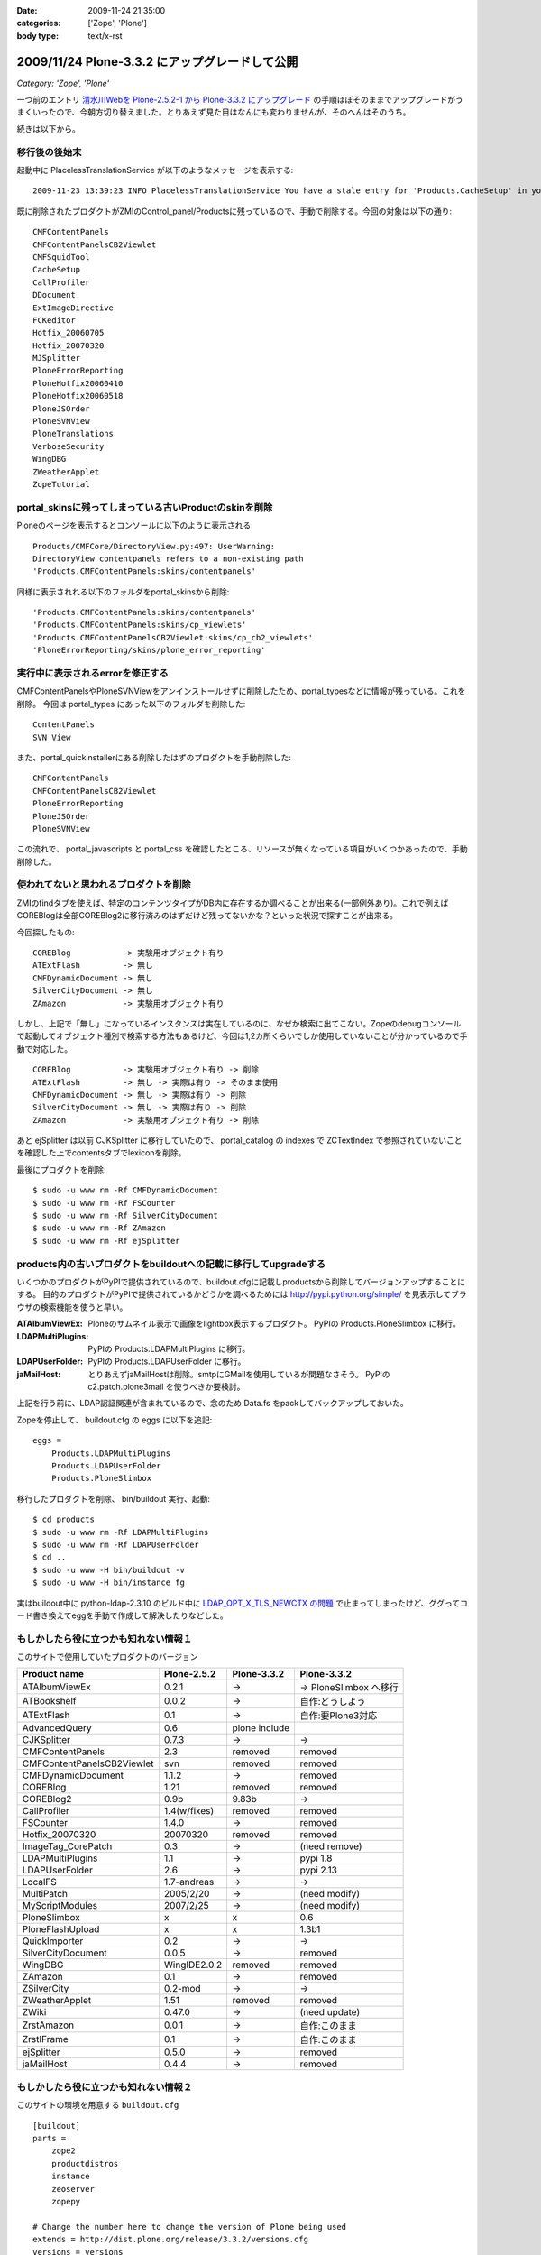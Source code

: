 :date: 2009-11-24 21:35:00
:categories: ['Zope', 'Plone']
:body type: text/x-rst

===============================================
2009/11/24 Plone-3.3.2 にアップグレードして公開
===============================================

*Category: 'Zope', 'Plone'*

一つ前のエントリ `清水川Webを Plone-2.5.2-1 から Plone-3.3.2 にアップグレード`_ の手順ほぼそのままでアップグレードがうまくいったので、今朝方切り替えました。とりあえず見た目はなんにも変わりませんが、そのへんはそのうち。

.. _`清水川Webを Plone-2.5.2-1 から Plone-3.3.2 にアップグレード`: 685


続きは以下から。


.. :extend type: text/x-rst
.. :extend:
移行後の後始末
----------------------

起動中に PlacelessTranslationService が以下のようなメッセージを表示する::

   2009-11-23 13:39:23 INFO PlacelessTranslationService You have a stale entry for 'Products.CacheSetup' in your ZMI Products section.You should consider removing it.

既に削除されたプロダクトがZMIのControl_panel/Productsに残っているので、手動で削除する。今回の対象は以下の通り::

   CMFContentPanels
   CMFContentPanelsCB2Viewlet
   CMFSquidTool
   CacheSetup
   CallProfiler
   DDocument
   ExtImageDirective
   FCKeditor
   Hotfix_20060705
   Hotfix_20070320
   MJSplitter
   PloneErrorReporting
   PloneHotfix20060410
   PloneHotfix20060518
   PloneJSOrder
   PloneSVNView
   PloneTranslations
   VerboseSecurity
   WingDBG
   ZWeatherApplet
   ZopeTutorial


portal_skinsに残ってしまっている古いProductのskinを削除
-------------------------------------------------------

Ploneのページを表示するとコンソールに以下のように表示される::

   Products/CMFCore/DirectoryView.py:497: UserWarning:
   DirectoryView contentpanels refers to a non-existing path
   'Products.CMFContentPanels:skins/contentpanels'

同様に表示されれる以下のフォルダをportal_skinsから削除::

   'Products.CMFContentPanels:skins/contentpanels'
   'Products.CMFContentPanels:skins/cp_viewlets'
   'Products.CMFContentPanelsCB2Viewlet:skins/cp_cb2_viewlets'
   'PloneErrorReporting/skins/plone_error_reporting'


実行中に表示されるerrorを修正する
----------------------------------

CMFContentPanelsやPloneSVNViewをアンインストールせずに削除したため、portal_typesなどに情報が残っている。これを削除。
今回は portal_types にあった以下のフォルダを削除した::

   ContentPanels
   SVN View

また、portal_quickinstallerにある削除したはずのプロダクトを手動削除した::

   CMFContentPanels
   CMFContentPanelsCB2Viewlet
   PloneErrorReporting
   PloneJSOrder
   PloneSVNView


この流れで、 portal_javascripts と portal_css を確認したところ、リソースが無くなっている項目がいくつかあったので、手動削除した。


使われてないと思われるプロダクトを削除
---------------------------------------

ZMIのfindタブを使えば、特定のコンテンツタイプがDB内に存在するか調べることが出来る(一部例外あり)。これで例えばCOREBlogは全部COREBlog2に移行済みのはずだけど残ってないかな？といった状況で探すことが出来る。

今回探したもの::

   COREBlog           -> 実験用オブジェクト有り
   ATExtFlash         -> 無し
   CMFDynamicDocument -> 無し
   SilverCityDocument -> 無し
   ZAmazon            -> 実験用オブジェクト有り

しかし、上記で「無し」になっているインスタンスは実在しているのに、なぜか検索に出てこない。Zopeのdebugコンソールで起動してオブジェクト種別で検索する方法もあるけど、今回は1,2カ所くらいでしか使用していないことが分かっているので手動で対応した。

::

   COREBlog           -> 実験用オブジェクト有り -> 削除
   ATExtFlash         -> 無し -> 実際は有り -> そのまま使用
   CMFDynamicDocument -> 無し -> 実際は有り -> 削除
   SilverCityDocument -> 無し -> 実際は有り -> 削除
   ZAmazon            -> 実験用オブジェクト有り -> 削除


あと ejSplitter は以前 CJKSplitter に移行していたので、 portal_catalog の indexes で ZCTextIndex で参照されていないことを確認した上でcontentsタブでlexiconを削除。

最後にプロダクトを削除::

   $ sudo -u www rm -Rf CMFDynamicDocument
   $ sudo -u www rm -Rf FSCounter
   $ sudo -u www rm -Rf SilverCityDocument
   $ sudo -u www rm -Rf ZAmazon
   $ sudo -u www rm -Rf ejSplitter


products内の古いプロダクトをbuildoutへの記載に移行してupgradeする
--------------------------------------------------------------------------

いくつかのプロダクトがPyPIで提供されているので、buildout.cfgに記載しproductsから削除してバージョンアップすることにする。
目的のプロダクトがPyPIで提供されているかどうかを調べるためには http://pypi.python.org/simple/ を見表示してブラウザの検索機能を使うと早い。

:ATAlbumViewEx:
   Ploneのサムネイル表示で画像をlightbox表示するプロダクト。
   PyPIの Products.PloneSlimbox に移行。

:LDAPMultiPlugins:
   PyPIの Products.LDAPMultiPlugins に移行。

:LDAPUserFolder:
   PyPIの Products.LDAPUserFolder に移行。

:jaMailHost:
   とりあえずjaMailHostは削除。smtpにGMailを使用しているが問題なさそう。
   PyPIの c2.patch.plone3mail を使うべきか要検討。


上記を行う前に、LDAP認証関連が含まれているので、念のため Data.fs をpackしてバックアップしておいた。

Zopeを停止して、 buildout.cfg の eggs に以下を追記::

   eggs =
       Products.LDAPMultiPlugins
       Products.LDAPUserFolder
       Products.PloneSlimbox

移行したプロダクトを削除、 bin/buildout 実行、起動::

   $ cd products
   $ sudo -u www rm -Rf LDAPMultiPlugins
   $ sudo -u www rm -Rf LDAPUserFolder
   $ cd ..
   $ sudo -u www -H bin/buildout -v
   $ sudo -u www -H bin/instance fg

実はbuildout中に python-ldap-2.3.10 のビルド中に `LDAP_OPT_X_TLS_NEWCTX の問題`_ で止まってしまったけど、ググってコード書き換えてeggを手動で作成して解決したりなどした。

.. _`LDAP_OPT_X_TLS_NEWCTX の問題`: http://www.mail-archive.com/python-ldap-dev@lists.sourceforge.net/msg00717.html


もしかしたら役に立つかも知れない情報１
------------------------------------------

このサイトで使用していたプロダクトのバージョン

========================== ============ ============= ========================
Product name               Plone-2.5.2  Plone-3.3.2   Plone-3.3.2
========================== ============ ============= ========================
ATAlbumViewEx              0.2.1        ->            -> PloneSlimbox へ移行
ATBookshelf                0.0.2        ->            自作:どうしよう
ATExtFlash                 0.1          ->            自作:要Plone3対応
AdvancedQuery              0.6          plone include
CJKSplitter                0.7.3        ->            ->
CMFContentPanels           2.3          removed       removed
CMFContentPanelsCB2Viewlet svn          removed       removed
CMFDynamicDocument         1.1.2        ->            removed
COREBlog                   1.21         removed       removed
COREBlog2                  0.9b         9.83b         ->
CallProfiler               1.4(w/fixes) removed       removed
FSCounter                  1.4.0        ->            removed
Hotfix_20070320            20070320     removed       removed
ImageTag_CorePatch         0.3          ->            (need remove)
LDAPMultiPlugins           1.1          ->            pypi 1.8
LDAPUserFolder             2.6          ->            pypi 2.13
LocalFS                    1.7-andreas  ->            ->
MultiPatch                 2005/2/20    ->            (need modify)
MyScriptModules            2007/2/25    ->            (need modify)
PloneSlimbox               x            x             0.6
PloneFlashUpload           x            x             1.3b1
QuickImporter              0.2          ->            ->
SilverCityDocument         0.0.5        ->            removed
WingDBG                    WingIDE2.0.2 removed       removed
ZAmazon                    0.1          ->            removed
ZSilverCity                0.2-mod      ->            ->
ZWeatherApplet             1.51         removed       removed
ZWiki                      0.47.0       ->            (need update)
ZrstAmazon                 0.0.1        ->            自作:このまま
ZrstIFrame                 0.1          ->            自作:このまま
ejSplitter                 0.5.0        ->            removed
jaMailHost                 0.4.4        ->            removed
========================== ============ ============= ========================



もしかしたら役に立つかも知れない情報２
------------------------------------------

このサイトの環境を用意する ``buildout.cfg`` ::

  [buildout]
  parts =
      zope2
      productdistros
      instance
      zeoserver
      zopepy
  
  # Change the number here to change the version of Plone being used
  extends = http://dist.plone.org/release/3.3.2/versions.cfg
  versions = versions
  
  # Add additional egg download sources here. dist.plone.org contains archives
  # of Plone packages.
  find-links =
      http://dist.plone.org/release/3.3.2
      http://download.zope.org/ppix/
      http://download.zope.org/distribution/
      http://effbot.org/downloads
  
  # Add additional eggs here
  eggs =
      Products.LDAPMultiPlugins
      Products.LDAPUserFolder
      Products.PloneFlashUpload
      Products.PloneSlimbox
      Products.LinguaPlone
  
  # Reference any eggs you are developing here, one per line
  # e.g.: develop = src/my.package
  develop =
  
  
  
  [settings]
  effective-user = www
  http-port = 8180
  zeo-port = 8181
  initial-user = admin:admin
  
  
  
  [zope2]
  # For more information on this step and configuration options see:
  # http://pypi.python.org/pypi/plone.recipe.zope2install
  recipe = plone.recipe.zope2install
  fake-zope-eggs = true
  additional-fake-eggs =
      ZODB3
  url = ${versions:zope2-url}
  location = /usr/local/www/Zope210
  
  
  # Use this section to download additional old-style products.
  # List any number of URLs for product tarballs under URLs (separate
  # with whitespace, or break over several lines, with subsequent lines
  # indented). If any archives contain several products inside a top-level
  # directory, list the archive file name (i.e. the last part of the URL,
  # normally with a .tar.gz suffix or similar) under 'nested-packages'.
  # If any archives extract to a product directory with a version suffix, list
  # the archive name under 'version-suffix-packages'.
  [productdistros]
  # For more information on this step and configuration options see:
  # http://pypi.python.org/pypi/plone.recipe.distros
  recipe = plone.recipe.distros
  urls =
  nested-packages =
  version-suffix-packages =
  
  [instance]
  # For more information on this step and configuration options see:
  # http://pypi.python.org/pypi/plone.recipe.zope2instance
  recipe = plone.recipe.zope2instance
  zope2-location = ${zope2:location}
  user = ${settings:initial-user}
  http-address = ${settings:http-port}
  
  # If you want Zope to know about any additional eggs, list them here.
  # This should include any development eggs you listed in develop-eggs above,
  # e.g. eggs = Plone my.package
  eggs =
      Plone
      ${buildout:eggs}
      
  
  # If you want to register ZCML slugs for any packages, list them here.
  # e.g. zcml = my.package my.other.package
  zcml =
  
  products =
      ${buildout:directory}/products
      ${productdistros:location}
  
  effective-user = ${settings:effective-user}
  
  # for zeo
  zeo-client = true
  zeo-address = ${zeoserver:zeo-address}
  zeo-client-cache-size = 300MB
  
  zodb-temporary-storage =
      <zodb_db temporary>
        <zeoclient>
          server ${zeoserver:zeo-address}
          storage temp
          name zeostorage
          var ${buildout:directory}/var/filestorage
        </zeoclient>
        mount-point /temp_folder
        container-class Products.TemporaryFolder.TemporaryContainer
      </zodb_db>
  
  
  [zeoserver]
  recipe = plone.recipe.zope2zeoserver
  zope2-location = ${zope2:location}
  eggs = ${buildout:eggs}
  effective-user = ${settings:effective-user}
  zeo-address = 127.0.0.1:${settings:zeo-port}
  zeo-conf-additional =
       %import tempstorage
       <temporarystorage temp>
           name temp storage for sessioning
       </temporarystorage>
  
  
  [zopepy]
  # For more information on this step and configuration options see:
  # http://pypi.python.org/pypi/zc.recipe.egg
  recipe = zc.recipe.egg
  eggs = ${instance:eggs}
  interpreter = zopepy
  extra-paths = ${zope2:location}/lib/python
  scripts = zopepy



移行後のデザイン適用
-------------------------

* Plone3.3の流儀でheader/footer/cssのデザイン適用をやりなおした
* COREBlog2のportletをクラシックポートレットとして手動で適用
* エレメントの構成が一部変わっていたのでcssを数カ所修正


今後の作業
--------------

いくつかの問題を修正しなくてはいけない。

* COREBlog2のカレンダー表示が月変更出来ない
* ZWikiページが見れない
* 本棚ページの詳細が見れない
* ATExtFlashをPlone3対応しないといけない

あとは未来への展望

* Deliveranceかcollective.xdvでデザイン適用する
* plone.app.blob 導入で高速化(?)
* CacheFo 導入で高速化
* Vernish 導入で高速化


.. :comments:
.. :comment id: 2009-12-03.4889273535
.. :title: Re:Plone-3.3.2 にアップグレードして公開
.. :author: akiko
.. :date: 2009-12-03 08:44:50
.. :email: akiko@kk.iij4u.or.jp
.. :url: 
.. :body:
..  清水川さま、こんにちは。 
.. Ploneに関わってから、ずっとこちらを参考にさせていただいております。 
.. Ploneのアップグレードの記事も、大変参考になります。ありがとうございます。 
.. ※コメントのテスト用に再度投稿させていただきます。
.. （不要でしたら、削除いただければ幸いです）
.. 
.. 実は、今朝同僚のCOREBlog2のデータを移行したのですが、やはりカレンダーが前後に切り替わってくれません。 
.. 私自身の分は、先行してテストしていたんですが、 Plone3.2, Plone3.3でも動かない状態です。 
.. instance.log に、DEBUGの情報が出ているので、このあたりなんだろうな....とは思っていますが、手が出せません(^^; 
.. -------------- 
.. 2009-11-27T10:11:02 INFO Plone Debug: The getPreviousMonth script is deprecated and will be removed in Plone 4.0. Use the getPreviousMonth method of the @@calendar_view view instead. 
.. -------------- 
.. 
.. Plone3は、インストーラーにまかせて作ってしまい、buildoutのこととかまったく理解していなかったので、意外に苦労しています。
.. 今の環境を、ちゃんと理解したうえで作り直したいと思っているので、buildoutの設定なども、大変参考になりました。
.. 
.. 
.. なお、varnishはわたしも入れてみました。
.. でも、なにやらイタズラもあって、一筋縄ではいきません...。
.. 
